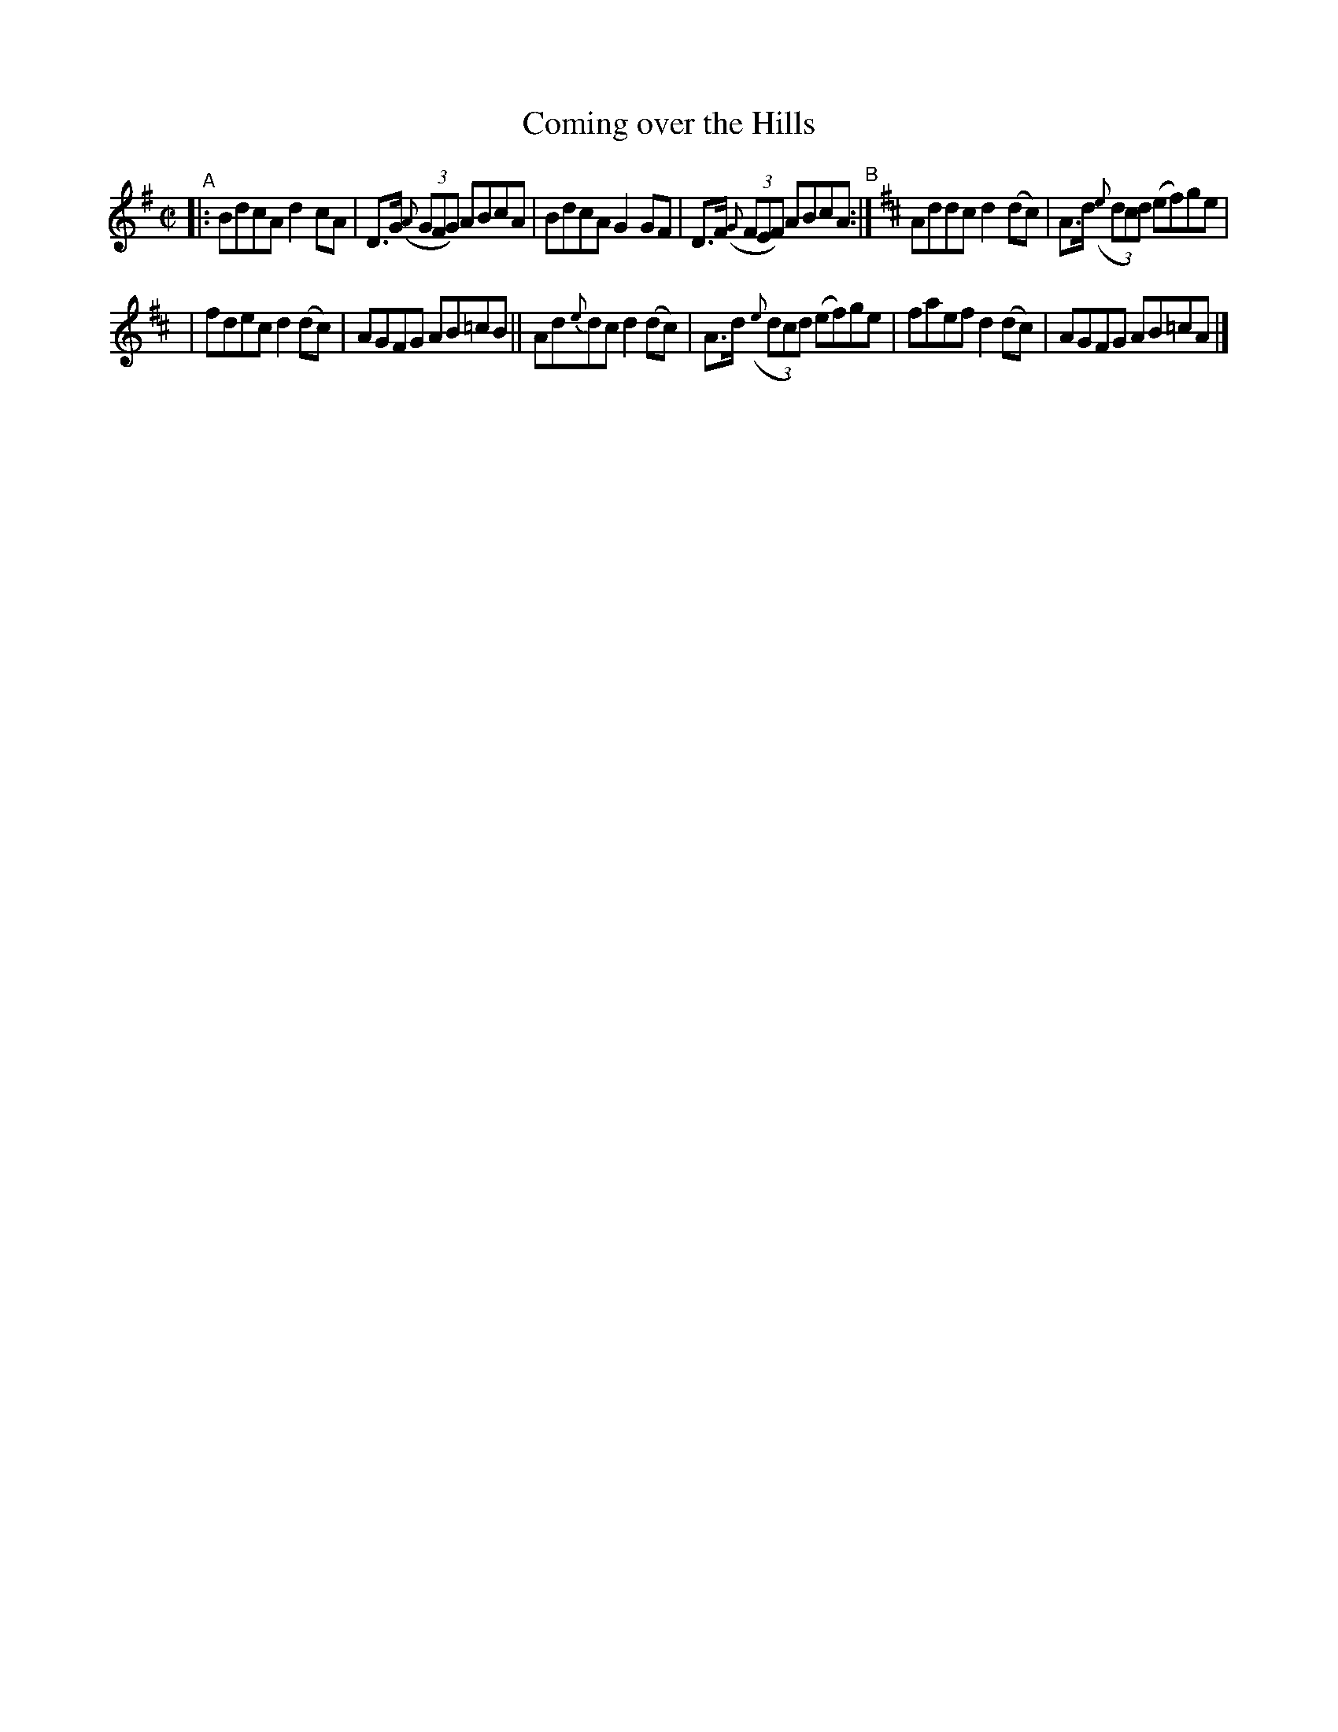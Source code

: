 X: 682
T: Coming over the Hills
R: reel
%S: s:2 b:16(8+8)
%S: s:4 b:16(4+4+4+4)
B: Francis O'Neill: "The Dance Music of Ireland" (1907) #682
Z: Frank Nordberg - http://www.musicaviva.com
F: http://www.musicaviva.com/abc/tunes/ireland/oneill-1001/0682/oneill-1001-0682-1.abc
M: C|
L: 1/8
K: G
"^A"\
|: BdcA d2cA | D>G (3({A}GFG) ABcA | BdcA G2GF | D>F (3({G}FEF) ABcA "^B":|[K:D] Addc d2(dc) | A>d (3({e}dcd) (ef)ge |
| fdec d2(dc) | AGFG AB=cB || Ad{e}dc d2(dc) | A>d (3({e}dcd) (ef)ge | faef d2(dc) | AGFG AB=cA |]
